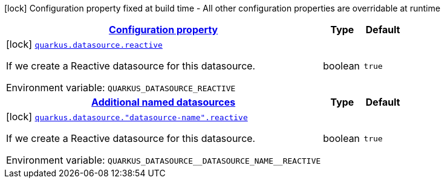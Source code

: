 
:summaryTableId: quarkus-datasource-data-sources-reactive-build-time-config
[.configuration-legend]
icon:lock[title=Fixed at build time] Configuration property fixed at build time - All other configuration properties are overridable at runtime
[.configuration-reference, cols="80,.^10,.^10"]
|===

h|[[quarkus-datasource-data-sources-reactive-build-time-config_configuration]]link:#quarkus-datasource-data-sources-reactive-build-time-config_configuration[Configuration property]

h|Type
h|Default

a|icon:lock[title=Fixed at build time] [[quarkus-datasource-data-sources-reactive-build-time-config_quarkus.datasource.reactive]]`link:#quarkus-datasource-data-sources-reactive-build-time-config_quarkus.datasource.reactive[quarkus.datasource.reactive]`

[.description]
--
If we create a Reactive datasource for this datasource.

Environment variable: `+++QUARKUS_DATASOURCE_REACTIVE+++`
--|boolean 
|`true`


h|[[quarkus-datasource-data-sources-reactive-build-time-config_quarkus.datasource.named-data-sources-additional-named-datasources]]link:#quarkus-datasource-data-sources-reactive-build-time-config_quarkus.datasource.named-data-sources-additional-named-datasources[Additional named datasources]

h|Type
h|Default

a|icon:lock[title=Fixed at build time] [[quarkus-datasource-data-sources-reactive-build-time-config_quarkus.datasource.-datasource-name-.reactive]]`link:#quarkus-datasource-data-sources-reactive-build-time-config_quarkus.datasource.-datasource-name-.reactive[quarkus.datasource."datasource-name".reactive]`

[.description]
--
If we create a Reactive datasource for this datasource.

Environment variable: `+++QUARKUS_DATASOURCE__DATASOURCE_NAME__REACTIVE+++`
--|boolean 
|`true`

|===